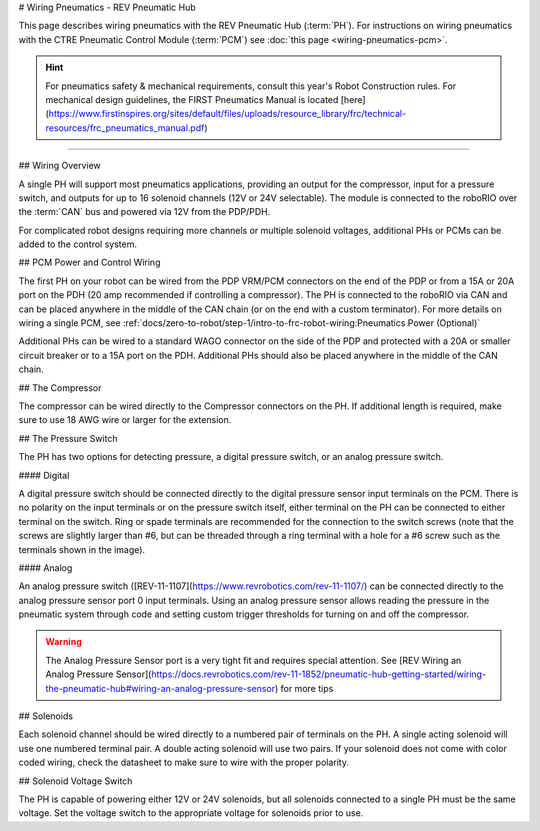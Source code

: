 # Wiring Pneumatics - REV Pneumatic Hub

This page describes wiring pneumatics with the REV Pneumatic Hub (:term:`PH`). For instructions on wiring pneumatics with the CTRE Pneumatic Control Module (:term:`PCM`) see :doc:`this page <wiring-pneumatics-pcm>`.

.. hint:: For pneumatics safety & mechanical requirements, consult this year's Robot Construction rules. For mechanical design guidelines, the FIRST Pneumatics Manual is located [here](https://www.firstinspires.org/sites/default/files/uploads/resource_library/frc/technical-resources/frc_pneumatics_manual.pdf)

.. raw:: html

    <div style="position: relative; padding-bottom: 56.25%; height: 0; overflow: hidden; max-width: 100%; height: auto;">
        <iframe src="https://www.youtube-nocookie.com/embed/uQEiNiHT9fs" frameborder="0" allowfullscreen style="position: absolute; top: 0; left: 0; width: 100%; height: 100%;"></iframe>
    </div>

----

## Wiring Overview

A single PH will support most pneumatics applications, providing an output for the compressor, input for a pressure switch, and outputs for up to 16 solenoid channels (12V or 24V selectable). The module is connected to the roboRIO over the :term:`CAN` bus and powered via 12V from the PDP/PDH.

For complicated robot designs requiring more channels or multiple solenoid voltages, additional PHs or PCMs can be added to the control system.

## PCM Power and Control Wiring

.. image:: images/wiring-pneumatics-ph/ph-subsystem.png
   :alt: Pneumatics wiring diagram showing all of the connections to the PH.

The first PH on your robot can be wired from the PDP VRM/PCM connectors on the end of the PDP or from a 15A or 20A port on the PDH (20 amp recommended if controlling a compressor). The PH is connected to the roboRIO via CAN and can be placed anywhere in the middle of the CAN chain (or on the end with a custom terminator). For more details on wiring a single PCM, see :ref:`docs/zero-to-robot/step-1/intro-to-frc-robot-wiring:Pneumatics Power (Optional)`

Additional PHs can be wired to a standard WAGO connector on the side of the PDP and protected with a 20A or smaller circuit breaker or to a 15A port on the PDH. Additional PHs should also be placed anywhere in the middle of the CAN chain.

## The Compressor

The compressor can be wired directly to the Compressor connectors on the PH. If additional length is required, make sure to use 18 AWG wire or larger for the extension.

## The Pressure Switch

The PH has two options for detecting pressure, a digital pressure switch, or an analog pressure switch.

#### Digital

A digital pressure switch should be connected directly to the digital pressure sensor input terminals on the PCM. There is no polarity on the input terminals or on the pressure switch itself, either terminal on the PH can be connected to either terminal on the switch. Ring or spade terminals are recommended for the connection to the switch screws (note that the screws are slightly larger than #6, but can be threaded through a ring terminal with a hole for a #6 screw such as the terminals shown in the image).

#### Analog

An analog pressure switch ([REV-11-1107](https://www.revrobotics.com/rev-11-1107/) can be connected directly to the analog pressure sensor port 0 input terminals. Using an analog pressure sensor allows reading the pressure in the pneumatic system through code and setting custom trigger thresholds for turning on and off the compressor.

.. warning:: The Analog Pressure Sensor port is a very tight fit and requires special attention. See [REV Wiring an Analog Pressure Sensor](https://docs.revrobotics.com/rev-11-1852/pneumatic-hub-getting-started/wiring-the-pneumatic-hub#wiring-an-analog-pressure-sensor) for more tips

## Solenoids

Each solenoid channel should be wired directly to a numbered pair of terminals on the PH. A single acting solenoid will use one numbered terminal pair. A double acting solenoid will use two pairs. If your solenoid does not come with color coded wiring, check the datasheet to make sure to wire with the proper polarity.

## Solenoid Voltage Switch

The PH is capable of powering either 12V or 24V solenoids, but all solenoids connected to a single PH must be the same voltage. Set the voltage switch to the appropriate voltage for solenoids prior to use.
